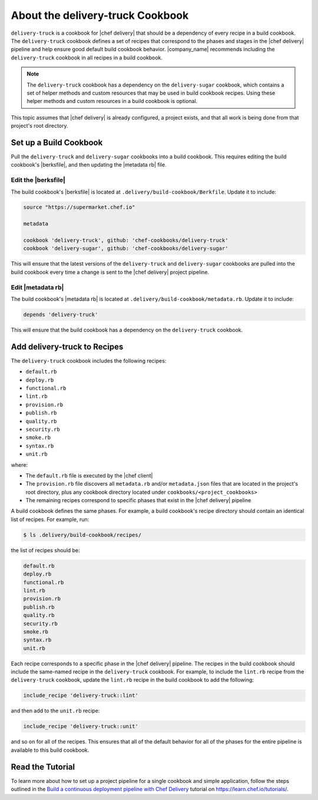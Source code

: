 =====================================================
About the delivery-truck Cookbook
=====================================================

``delivery-truck`` is a cookbook for |chef delivery| that should be a dependency of every recipe in a build cookbook. The ``delivery-truck`` cookbook defines a set of recipes that correspond to the phases and stages in the |chef delivery| pipeline and help ensure good default build cookbook behavior. |company_name| recommends including the ``delivery-truck`` cookbook in all recipes in a build cookbook.

.. note:: The ``delivery-truck`` cookbook has a dependency on the ``delivery-sugar`` cookbook, which contains a set of helper methods and custom resources that may be used in build cookbook recipes. Using these helper methods and custom resources in a build cookbook is optional.

This topic assumes that |chef delivery| is already configured, a project exists, and that all work is being done from that project's root directory.



Set up a Build Cookbook
=====================================================
Pull the ``delivery-truck`` and ``delivery-sugar`` cookbooks into a build cookbook. This requires editing the build cookbook's |berksfile|, and then updating the |metadata rb| file.

Edit the |berksfile|
-----------------------------------------------------
The build cookbook's |berksfile| is located at ``.delivery/build-cookbook/Berkfile``. Update it to include:

.. code-block:: ruby

   source "https://supermarket.chef.io"

   metadata

   cookbook 'delivery-truck', github: 'chef-cookbooks/delivery-truck'
   cookbook 'delivery-sugar', github: 'chef-cookbooks/delivery-sugar'

This will ensure that the latest versions of the ``delivery-truck`` and ``delivery-sugar`` cookbooks are pulled into the build cookbook every time a change is sent to the |chef delivery| project pipeline.

Edit |metadata rb|
-----------------------------------------------------
The build cookbook's |metadata rb| is located at ``.delivery/build-cookbook/metadata.rb``. Update it to include:

.. code-block:: none

   depends 'delivery-truck'

This will ensure that the build cookbook has a dependency on the ``delivery-truck`` cookbook.


Add delivery-truck to Recipes
=====================================================
The ``delivery-truck`` cookbook includes the following recipes:

* ``default.rb``
* ``deploy.rb``
* ``functional.rb``
* ``lint.rb``
* ``provision.rb``
* ``publish.rb``
* ``quality.rb``
* ``security.rb``
* ``smoke.rb``
* ``syntax.rb``
* ``unit.rb``

where:

* The ``default.rb`` file is executed by the |chef client|
* The ``provision.rb`` file discovers all ``metadata.rb`` and/or ``metadata.json`` files that are located in the project's root directory, plus any cookbook directory located under ``cookbooks/<project_cookbooks>``
* The remaining recipes correspond to specific phases that exist in the |chef delivery| pipeline

A build cookbook defines the same phases. For example, a build cookbook's recipe directory should contain an identical list of recipes. For example, run:

.. code-block:: bash

   $ ls .delivery/build-cookbook/recipes/

the list of recipes should be:

.. code-block:: bash

   default.rb
   deploy.rb
   functional.rb
   lint.rb
   provision.rb
   publish.rb
   quality.rb
   security.rb
   smoke.rb
   syntax.rb
   unit.rb

Each recipe corresponds to a specific phase in the |chef delivery| pipeline. The recipes in the build cookbook should include the same-named recipe in the ``delivery-truck`` cookbook. For example, to include the ``lint.rb`` recipe from the ``delivery-truck`` cookbook, update the ``lint.rb`` recipe in the build cookbook to add the following:

.. code-block:: ruby

   include_recipe 'delivery-truck::lint'

and then add to the ``unit.rb`` recipe:

.. code-block:: none

   include_recipe 'delivery-truck::unit'

and so on for all of the recipes. This ensures that all of the default behavior for all of the phases for the entire pipeline is available to this build cookbook.


Read the Tutorial
=====================================================
To learn more about how to set up a project pipeline for a single cookbook and simple application, follow the steps outlined in the `Build a continuous deployment pipeline with Chef Delivery <https://learn.chef.io/delivery/get-started/>`__ tutorial on https://learn.chef.io/tutorials/.
